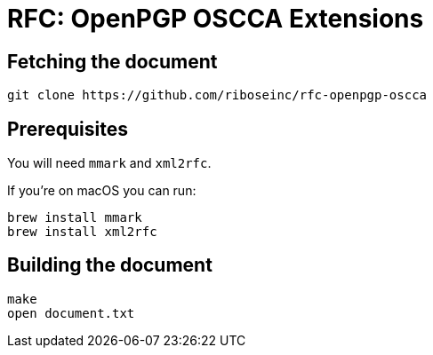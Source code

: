 = RFC: OpenPGP OSCCA Extensions

== Fetching the document

[source,sh]
----
git clone https://github.com/riboseinc/rfc-openpgp-oscca
----

== Prerequisites

You will need `mmark` and `xml2rfc`.

If you're on macOS you can run:

[source,sh]
----
brew install mmark
brew install xml2rfc
----

== Building the document

[source,sh]
----
make
open document.txt
----

